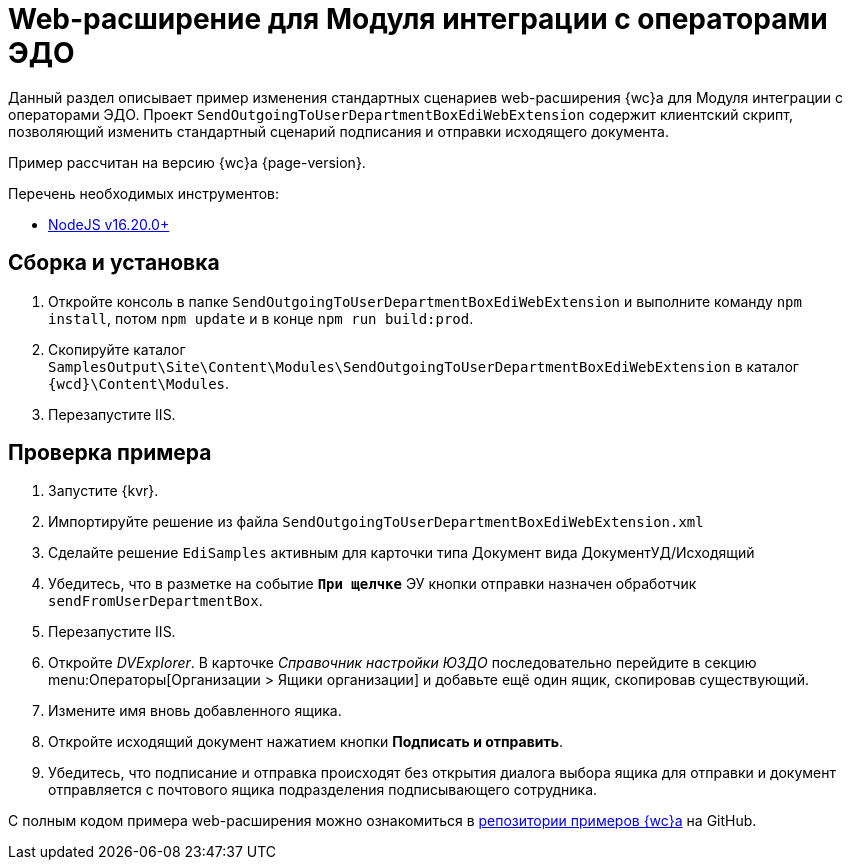= Web-расширение для Модуля интеграции с операторами ЭДО

Данный раздел описывает пример изменения стандартных сценариев web-расширения {wc}а для Модуля интеграции с операторами ЭДО. Проект `SendOutgoingToUserDepartmentBoxEdiWebExtension` содержит клиентский скрипт, позволяющий изменить стандартный сценарий подписания и отправки исходящего документа.

Пример рассчитан на версию {wc}а {page-version}.

.Перечень необходимых инструментов:
* https://nodejs.org/en/[NodeJS v16.20.0+]

== Сборка и установка

. Откройте консоль в папке `SendOutgoingToUserDepartmentBoxEdiWebExtension` и выполните команду `npm install`, потом  `npm update` и в конце `npm run build:prod`.
. Скопируйте каталог `SamplesOutput\Site\Content\Modules\SendOutgoingToUserDepartmentBoxEdiWebExtension` в каталог `{wcd}\Content\Modules`.
. Перезапустите IIS.

== Проверка примера

. Запустите {kvr}.
. Импортируйте решение из файла `SendOutgoingToUserDepartmentBoxEdiWebExtension.xml`
. Сделайте решение `EdiSamples` активным для карточки типа Документ вида ДокументУД/Исходящий
. Убедитесь, что в разметке на событие `*При щелчке*` ЭУ кнопки отправки назначен обработчик `sendFromUserDepartmentBox`.
. Перезапустите IIS.
. Откройте _DVExplorer_. В карточке _Справочник настройки ЮЗДО_ последовательно перейдите в секцию menu:Операторы[Организации > Ящики организации] и добавьте ещё один ящик, скопировав существующий.
. Измените имя вновь добавленного ящика.
. Откройте исходящий документ нажатием кнопки *Подписать и отправить*.
. Убедитесь, что подписание и отправка происходят без открытия диалога выбора ящика для отправки и документ отправляется с почтового ящика подразделения подписывающего сотрудника.

С полным кодом примера web-расширения можно ознакомиться в https://github.com/Docsvision/WebClient-Samples/tree/master_net45/ClientScripts/TypeScript/EdiWebExtension(WebC17)[репозитории примеров {wc}а] на GitHub.

